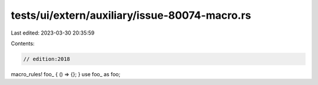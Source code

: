 tests/ui/extern/auxiliary/issue-80074-macro.rs
==============================================

Last edited: 2023-03-30 20:35:59

Contents:

.. code-block:: rs

    // edition:2018

macro_rules! foo_ { () => {}; }
use foo_ as foo;


